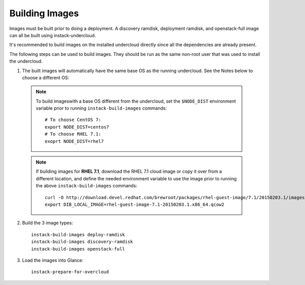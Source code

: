 Building Images
===============

Images must be built prior to doing a deployment. A discovery ramdisk,
deployment ramdisk, and openstack-full image can all be built using
instack-undercloud.

It's recommended to build images on the installed undercloud directly since all
the dependencies are already present.

The following steps can be used to build images. They should be run as the same
non-root user that was used to install the undercloud.

#. The built images will automatically have the same base OS as the running
   undercloud. See the Notes below to choose a different OS::

  .. note:: To build imageswith a base OS different from the undercloud,
     set the ``$NODE_DIST`` environment variable prior to running
     ``instack-build-images`` commands::

        # To choose CentOS 7:
        export NODE_DIST=centos7
        # To choose RHEL 7.1:
        exoprt NODE_DIST=rhel7

  .. note:: If building images for **RHEL 7.1**, download the RHEL 7.1 cloud image or copy
     it over from a different location, and define the needed environment variable
     to use the image prior to running the above ``instack-build-images`` commands::

        curl -O http://download.devel.redhat.com/brewroot/packages/rhel-guest-image/7.1/20150203.1/images/rhel-guest-image-7.1-20150203.1.x86_64.qcow2
        export DIB_LOCAL_IMAGE=rhel-guest-image-7.1-20150203.1.x86_64.qcow2


2. Build the 3 image types::

    instack-build-images deploy-ramdisk
    instack-build-images discovery-ramdisk
    instack-build-images openstack-full

#. Load the images into Glance::

    instack-prepare-for-overcloud
